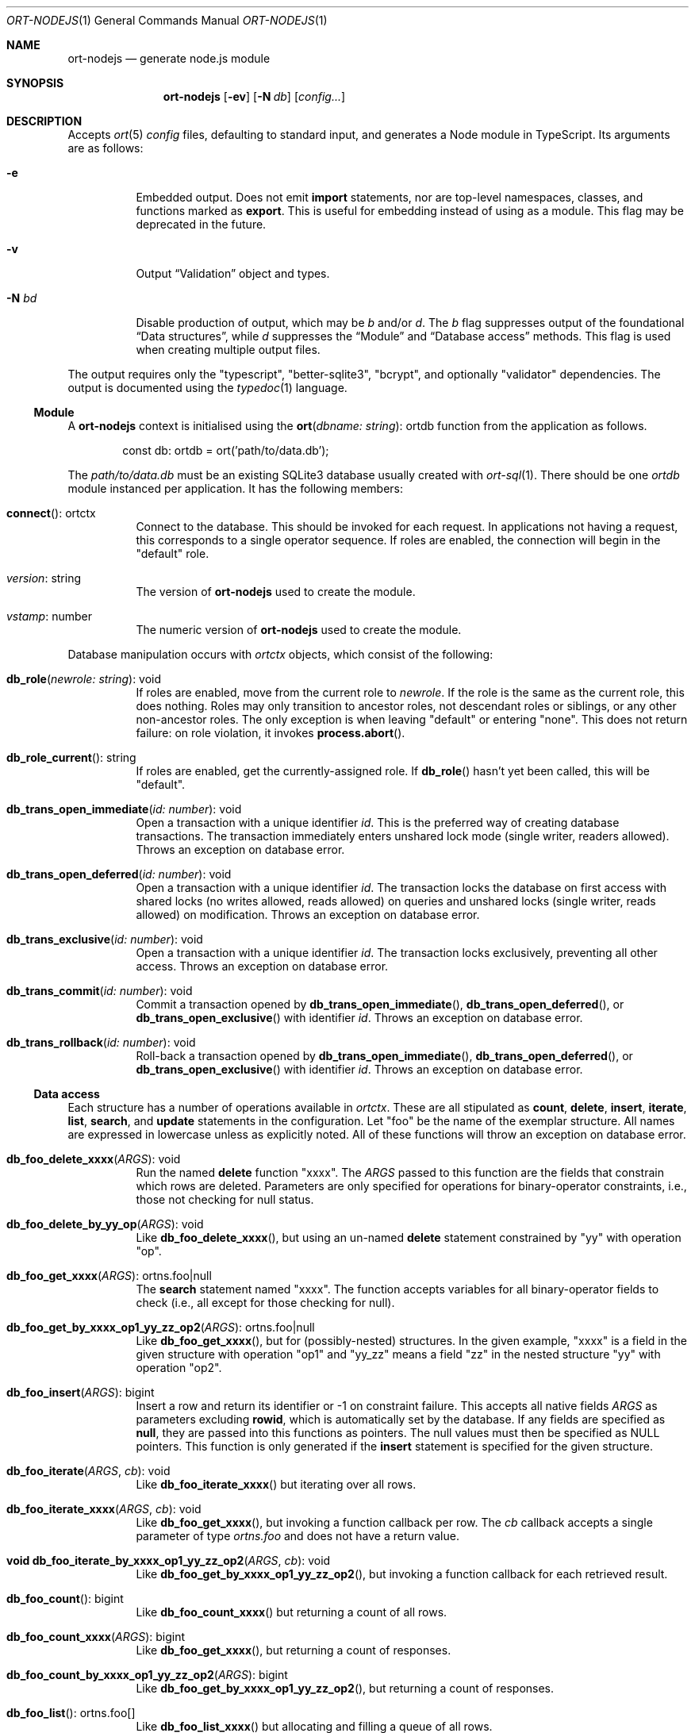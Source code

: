.\"	$OpenBSD$
.\"
.\" Copyright (c) 2020--2021 Kristaps Dzonsons <kristaps@bsd.lv>
.\"
.\" Permission to use, copy, modify, and distribute this software for any
.\" purpose with or without fee is hereby granted, provided that the above
.\" copyright notice and this permission notice appear in all copies.
.\"
.\" THE SOFTWARE IS PROVIDED "AS IS" AND THE AUTHOR DISCLAIMS ALL WARRANTIES
.\" WITH REGARD TO THIS SOFTWARE INCLUDING ALL IMPLIED WARRANTIES OF
.\" MERCHANTABILITY AND FITNESS. IN NO EVENT SHALL THE AUTHOR BE LIABLE FOR
.\" ANY SPECIAL, DIRECT, INDIRECT, OR CONSEQUENTIAL DAMAGES OR ANY DAMAGES
.\" WHATSOEVER RESULTING FROM LOSS OF USE, DATA OR PROFITS, WHETHER IN AN
.\" ACTION OF CONTRACT, NEGLIGENCE OR OTHER TORTIOUS ACTION, ARISING OUT OF
.\" OR IN CONNECTION WITH THE USE OR PERFORMANCE OF THIS SOFTWARE.
.\"
.Dd $Mdocdate$
.Dt ORT-NODEJS 1
.Os
.Sh NAME
.Nm ort-nodejs
.Nd generate node.js module
.Sh SYNOPSIS
.Nm ort-nodejs
.Op Fl ev
.Op Fl N Ar db
.Op Ar config...
.Sh DESCRIPTION
Accepts
.Xr ort 5
.Ar config
files, defaulting to standard input,
and generates a Node module in TypeScript.
Its arguments are as follows:
.Bl -tag -width Ds
.It Fl e
Embedded output.
Does not emit
.Cm import
statements, nor are top-level namespaces, classes, and functions marked as
.Cm export .
This is useful for embedding instead of using as a module.
This flag may be deprecated in the future.
.It Fl v
Output
.Sx Validation
object and types.
.It Fl N Ar bd
Disable production of output, which may be
.Ar b
and/or
.Ar d .
The
.Ar b
flag suppresses output of the foundational
.Sx Data structures ,
while
.Ar d
suppresses the
.Sx Module
and
.Sx Database access
methods.
This flag is used when creating multiple output files.
.El
.Pp
The output requires only the
.Qq typescript ,
.Qq better-sqlite3 ,
.Qq bcrypt ,
and optionally
.Qq validator
dependencies.
The output is documented using the
.Xr typedoc 1
language.
.Ss Module
A
.Nm
context is initialised using the
.Fn ort "dbname: string" Ns No : ortdb
function from the application as follows.
.Bd -literal -offset indent
const db: ortdb = ort('path/to/data.db');
.Ed
.Pp
The
.Pa path/to/data.db
must be an existing SQLite3 database usually created with
.Xr ort-sql 1 .
There should be one
.Vt ortdb
module instanced per application.
It has the following members:
.Bl -tag -width Ds
.It Fn connect Ns No : ortctx
Connect to the database.
This should be invoked for each request.
In applications not having a request, this corresponds to a single
operator sequence.
If roles are enabled, the connection will begin in the
.Qq default
role.
.It Va version Ns No : string
The version of
.Nm
used to create the module.
.It Va vstamp Ns No : number
The numeric version of
.Nm
used to create the module.
.El
.Pp
Database manipulation occurs with
.Vt ortctx
objects, which consist of the following:
.Bl -tag -width Ds
.It Fn db_role "newrole: string" Ns No : void
If roles are enabled, move from the current role to
.Fa newrole .
If the role is the same as the current role, this does nothing.
Roles may only transition to ancestor roles, not descendant roles or
siblings, or any other non-ancestor roles.
The only exception is when leaving
.Qq default
or entering
.Qq none .
This does not return failure: on role violation, it invokes
.Fn process.abort .
.It Fn db_role_current Ns No : string
If roles are enabled, get the currently-assigned role.
If
.Fn db_role
hasn't yet been called, this will be
.Qq default .
.It Fn db_trans_open_immediate "id: number" Ns No : void
Open a transaction with a unique identifier
.Fa id .
This is the preferred way of creating database transactions.
The transaction immediately enters unshared lock mode (single writer,
readers allowed).
Throws an exception on database error.
.It Fn db_trans_open_deferred "id: number" Ns No : void
Open a transaction with a unique identifier
.Fa id .
The transaction locks the database on first access with shared locks (no
writes allowed, reads allowed) on queries and unshared locks (single
writer, reads allowed) on modification.
Throws an exception on database error.
.It Fn db_trans_exclusive "id: number" Ns No : void
Open a transaction with a unique identifier
.Fa id .
The transaction locks exclusively, preventing all other access.
Throws an exception on database error.
.It Fn db_trans_commit "id: number" Ns No : void
Commit a transaction opened by
.Fn db_trans_open_immediate ,
.Fn db_trans_open_deferred ,
or
.Fn db_trans_open_exclusive
with identifier
.Fa id .
Throws an exception on database error.
.It Fn db_trans_rollback "id: number" Ns No : void
Roll-back a transaction opened by
.Fn db_trans_open_immediate ,
.Fn db_trans_open_deferred ,
or
.Fn db_trans_open_exclusive
with identifier
.Fa id .
Throws an exception on database error.
.El
.Ss Data access
Each structure has a number of operations available in
.Vt ortctx .
These are all stipulated as
.Cm count ,
.Cm delete ,
.Cm insert ,
.Cm iterate ,
.Cm list ,
.Cm search ,
and
.Cm update
statements in the configuration.
Let
.Qq foo
be the name of the exemplar structure.
All names are expressed in lowercase unless as explicitly noted.
All of these functions will throw an exception on database error.
.Bl -tag -width Ds
.It Fn "db_foo_delete_xxxx" "ARGS" Ns No : void
Run the named
.Cm delete
function
.Qq xxxx .
The
.Fa ARGS
passed to this function are the fields that constrain which rows are
deleted.
Parameters are only specified for operations for binary-operator
constraints, i.e., those not checking for null status.
.It Fn "db_foo_delete_by_yy_op" "ARGS" Ns No : void
Like
.Fn db_foo_delete_xxxx ,
but using an un-named
.Cm delete
statement constrained by
.Qq yy
with operation
.Qq op .
.It Fn "db_foo_get_xxxx" "ARGS" Ns No : ortns.foo|null
The
.Cm search
statement named
.Qq xxxx .
The function accepts variables for all binary-operator fields to check
(i.e., all except for those checking for null).
.It Fn "db_foo_get_by_xxxx_op1_yy_zz_op2" "ARGS" Ns No : ortns.foo|null
Like
.Fn db_foo_get_xxxx ,
but for (possibly-nested) structures.
In the given example,
.Qq xxxx
is a field in the given structure with operation
.Qq op1
and
.Qq yy_zz
means a field
.Qq zz
in the nested structure
.Qq yy
with operation
.Qq op2 .
.It Fn "db_foo_insert" "ARGS" Ns No : bigint
Insert a row and return its identifier or -1 on constraint failure.
This accepts all native fields
.Fa ARGS
as parameters excluding
.Cm rowid ,
which is automatically set by the database.
If any fields are specified as
.Cm null ,
they are passed into this functions as pointers.
The null values must then be specified as
.Dv NULL
pointers.
This function is only generated if the
.Cm insert
statement is specified for the given structure.
.It Fn "db_foo_iterate" "ARGS" "cb" Ns No : void
Like
.Fn db_foo_iterate_xxxx
but iterating over all rows.
.It Fn "db_foo_iterate_xxxx" "ARGS" "cb" Ns No : void
Like
.Fn db_foo_get_xxxx ,
but invoking a function callback per row.
The
.Fa cb
callback accepts a single parameter of type
.Vt ortns.foo
and does not have a return value.
.It Fn "void db_foo_iterate_by_xxxx_op1_yy_zz_op2" "ARGS" "cb" Ns No : void
Like
.Fn db_foo_get_by_xxxx_op1_yy_zz_op2 ,
but invoking a function callback for each retrieved result.
.It Fn "db_foo_count" Ns No : bigint
Like
.Fn db_foo_count_xxxx
but returning a count of all rows.
.It Fn "db_foo_count_xxxx" "ARGS" Ns No : bigint
Like
.Fn db_foo_get_xxxx ,
but returning a count of responses.
.It Fn "db_foo_count_by_xxxx_op1_yy_zz_op2" "ARGS" Ns No : bigint
Like
.Fn db_foo_get_by_xxxx_op1_yy_zz_op2 ,
but returning a count of responses.
.It Fn "db_foo_list" Ns No : ortns.foo[]
Like
.Fn db_foo_list_xxxx
but allocating and filling a queue of all rows.
.It Fn "db_foo_list_xxxx" "ARGS" Ns No : ortns.foo[]
Like
.Fn db_foo_get_xxxx ,
but producing an array of responses.
.It Fn "db_foo_list_by_xxxx_op1_yy_zz_op2" "ARGS" Ns No : ortns.foo[]
Like
.Fn db_foo_get_by_xxxx_op1_yy_zz_op2 ,
but producing a queue of responses.
.It Fn "db_foo_update_xxxx" "ARGS" Ns No : boolean
Run the named update function
.Qq xxxx .
The update functions are specified with
.Cm update
statements.
The parameters passed to this function are first the fields to modify,
then the fields that constrain which rows are updated.
Update fields are only specified for operations for binary-operator
constraints, i.e., those not checking for null status.
Returns true on success, false on constraint failure.
.It Fn "db_foo_update_xx_mod_by_yy_op" "ARGS" Ns No : boolean
Like
.Fn db_foo_update_xxxx ,
but using an un-named update statement modifying
.Qq xx
with modifier
.Qq mod
constrained by
.Qq yy
with operation
.Qq op .
Either or both modifiers and constraints may be empty.
If modifiers are empty, all fields are modified by setting.
If constraints are empty, they and the preceding
.Qq by
are omitted.
.El
.Pp
The data objects returned by these functions are in the
.Vt ortns
namespace and are named as in the configuration.
Letting
.Qq foo
be an exemplar structure name, the object consists of the following.
.Bl -tag -width Ds
.It Fa "obj" Ns No : ortns.fooData
The read-only data itself.
.It Fn "export" Ns No : any
Create an exportable object.
Export rules are governed by the role in which the object was created.
This is usually used with
.Fn JSON.stringify
to output JSON objects.
.El
.Pp
The exported object, when converted into a string, is readable by
applications using the
.Xr ort-javascript 1
tool.
.Ss Data structures
There are three data structures produced by
.Nm :
.Cm struct
interfaces and enumerations for both
.Cm bitfield
and
.Cm enum .
.Pp
Enumerations use the
.Vt string
type for all of their items.
Enumerations for bitfields have two members per item: one for the bit
index, one for the produced mask.
These are prefixed by
.Qq BITI
and
.Qq BITF ,
respectively.
.Pp
Interfaces consist of all fields in their reference structure with types
mapped as follows:
.Bl -column -offset indent "password " "Buffer "
.It Cm bit Ta bigint
.It Cm date Ta bigint
.It Cm epoch Ta bigint
.It Cm int Ta bigint
.It Cm real Ta number
.It Cm blob Ta Buffer
.It Cm text Ta string
.It Cm email Ta string
.It Cm password Ta string
.It Cm bits Ta bigint
.El
.Pp
Structure fields are mapped to their interfaces, such as
.Va ortns.barData
for a structure named
.Qq bar .
.Pp
Enumerations are mapped to an enumeration defined similarly: such as
.Va ortns.baz
for an enumeration named
.Qq baz .
The enumeration values are all string literals of their numeric value.
Since bitfields are combinations of bits in their respective
enumerations, they are represented by bigint and not the enumeration
type.
.Pp
If a field is marked as
.Cm null ,
it will also be given the
.Vt null
type.
.Ss Validation
If run with
.Fl v ,
.Nm
outputs validation functions for each native field type in an object
.Va ortvalid.ortValids ,
with a validator for each field.
The fields (object properties) are named
.Ar struct Ns - Ns Ar field .
.Pp
Validator functions are typed according to their mapped field types
as described in
.Sx Data structures :
.Vt "(value?: any) => TYPE|null" ,
and accept the value (which may be undefined) of the request input.
These return
.Dv null
when the input is undefined,
.Cm undefined ,
.Cm null ,
fails any user-defined validation, or the following:
.Bl -column -offset indent "password " "not 64-bit signed integer "
.It Cm bit Ta not in 0\(en63
.It Cm date Ta not ISO-8601 format
.It Cm epoch Ta not 64-bit signed integer
.It Cm int Ta not 64-bit signed integer
.It Cm real Ta not 64-bit decimal number
.It Cm email Ta not valid e-mail
.It Cm bits Ta not contained in 64 bits
.El
.\" The following requests should be uncommented and used where appropriate.
.\" .Sh CONTEXT
.\" For section 9 functions only.
.\" .Sh RETURN VALUES
.\" For sections 2, 3, and 9 function return values only.
.\" .Sh ENVIRONMENT
.\" For sections 1, 6, 7, and 8 only.
.\" .Sh FILES
.Sh EXIT STATUS
.Ex -std
.Sh EXAMPLES
The following example is a full web-server running on port 3000 using
the Node framework.
It uses the
.Qq express ,
framework for web requests,
.Qq validator
for input validation,
.Qq bcrypt
for passwords, and
.Qq better-sqlite3
for the database.
It mandates the use of TypeScript instead of JavaScript.
It needs only the
.Xr npm 1
system installed and (depending on the operating system) a C/C++
compiler for native packages.
.Pp
Begin a project (if not already begun) as follows:
.Bd -literal -offset indent
% cd myproject
% npm init -y
% npm install typescript better-sqlite3 express bcrypt
% npm install @types/express @types/bcrypt @types/better-sqlite3
% npx tsc --init
.Ed
.Pp
For validation:
.Bd -literal -offset indent
% npm install validator @types/validator
.Ed
.Pp
When installing
.Qq better-sqlite3
on
.Ox ,
you may need to specify an alternate Python interpreter:
.Bd -literal -offset indent
% PYTHON=/usr/local/bin/python2.7 \e
  npm install better-sqlite3
.Ed
.Pp
Older versions of
.Ox
required overriding
.Ev CXX
and
.Ev CC
with ports-installed versions for both
.Qq better-sqlite3
and
.Qq bcrypt .
.Pp
Modify
.Pa package.json
to mandate the use of TypeScript instead of JavaScript:
.Bd -literal -offset indent
[...]
"main": "index.ts",
"scripts": {
  "tsc": "tsc"
}
[...]
.Ed
.Pp
Next, modify
.Pa tsconfig.json
to use a more up-to-date output type for JavaScript, otherwise many
TypeScript security idioms will not be available.
.Bd -literal -offset indent
"target": "es2015",
.Ed
.Pp
Now use the following toy
.Xr ort 5
configuration installed as
.Pa myproject.ort :
.Bd -literal -offset indent
roles {
  role user;
};
struct user {
  field name text limit gt 0;
  field id int rowid;
  insert;
  search id: name id;
  roles default { all; };
};
.Ed
.Pp
Compile the configuration as a module.
This assumes that validation is also required.
.Bd -literal -offset indent
% mkdir modules
% ort-nodejs -v myproject.ort > modules/ort.ts
.Ed
.Pp
Use the following simple application:
.Bd -literal -offset indent
import express from 'express';
import { ort, ortns, ortctx, ortdb, ortvalid } from './modules/ort';

const app: express.Application = express();
const db: ortdb = ort('test.db');

app.get("/put", 
  function(req: express.Request, res: express.Response) {
    const ctx: ortctx = db.connect();
    const name: string|null = ortvalid.ortValids
      ['user-name'](req.query['user-name']);
    if (name === null)
      return res.status(400).send('bad');
    const id: bigint = ctx.db_user_insert(name);
    return res.send(id.toString());
  }
);

app.get("/get",
  function(req: express.Request, res: express.Response) {
    const ctx: ortctx = db.connect();
    const id: bigint|null = ortvalid.ortValids
      ['user-id'](req.query['user-id']);
    if (id === null)
      return res.status(400).send('bad');
    const obj: ortns.user|null = ctx.db_user_get_id(id);
    if (obj === null)
      return res.status(404).send('not found');
    return res.send(JSON.stringify(obj.export()));
  }
);

app.listen(3000, function() {
  console.log('Server is running.');
});
.Ed
.Pp
Compile the application.
This will create
.Pa index.js .
.Bd -literal -offset indent
% npm run tsc
.Ed
.Pp
Make sure that the database exists.
This should only be run once.
.Bd -literal -offset indent
% ort-sql db.ort | sqlite3 test.db
.Ed
.Pp
Lastly, run the project itself:
.Bd -literal -offset indent
% node index.js
Server is running.
.Ed
.Pp
Making an HTTP request to
.Qq localhost:3000/get?user-id=nnn
will result in a display of the created user's identifier, while
.Qq localhost:3000/put?user-name=xxx
will create one.
.\" .Sh DIAGNOSTICS
.\" For sections 1, 4, 6, 7, 8, and 9 printf/stderr messages only.
.\" .Sh ERRORS
.\" For sections 2, 3, 4, and 9 errno settings only.
.Sh SEE ALSO
.Xr node 1 ,
.Xr npm 1 ,
.Xr ort 5
.\" .Sh STANDARDS
.\" .Sh HISTORY
.\" .Sh AUTHORS
.\" .Sh CAVEATS
.\" .Sh BUGS
